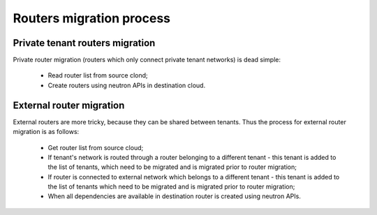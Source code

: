 =========================
Routers migration process
=========================

Private tenant routers migration
--------------------------------

Private router migration (routers which only connect private tenant
networks) is dead simple:

 - Read router list from source clond;
 - Create routers using neutron APIs in destination cloud.


External router migration
-------------------------

External routers are more tricky, because they can be shared between tenants.
Thus the process for external router migration is as follows:

 - Get router list from source cloud;
 - If tenant's network is routed through a router belonging to a different
   tenant - this tenant is added to the list of tenants, which need to be
   migrated and is migrated prior to router migration;
 - If router is connected to external network which belongs to a different
   tenant - this tenant is added to the list of tenants which need to be
   migrated and is migrated prior to router migration;
 - When all dependencies are available in destination router is created
   using neutron APIs.
